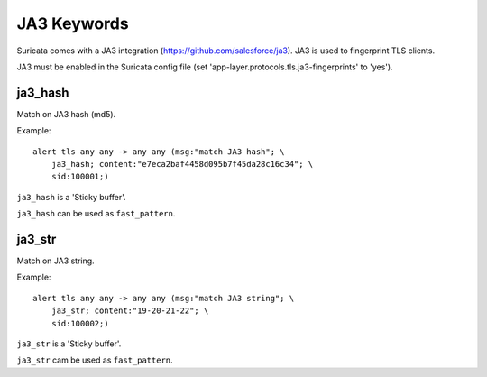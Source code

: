 JA3 Keywords
============

Suricata comes with a JA3 integration (https://github.com/salesforce/ja3). JA3 is used to fingerprint TLS clients.

JA3 must be enabled in the Suricata config file (set 'app-layer.protocols.tls.ja3-fingerprints' to 'yes').

ja3_hash
--------

Match on JA3 hash (md5).

Example::

  alert tls any any -> any any (msg:"match JA3 hash"; \
      ja3_hash; content:"e7eca2baf4458d095b7f45da28c16c34"; \
      sid:100001;)

``ja3_hash`` is a 'Sticky buffer'.

``ja3_hash`` can be used as ``fast_pattern``.

ja3_str
-------

Match on JA3 string.

Example::

  alert tls any any -> any any (msg:"match JA3 string"; \
      ja3_str; content:"19-20-21-22"; \
      sid:100002;)

``ja3_str`` is a 'Sticky buffer'.

``ja3_str`` cam be used as ``fast_pattern``.


